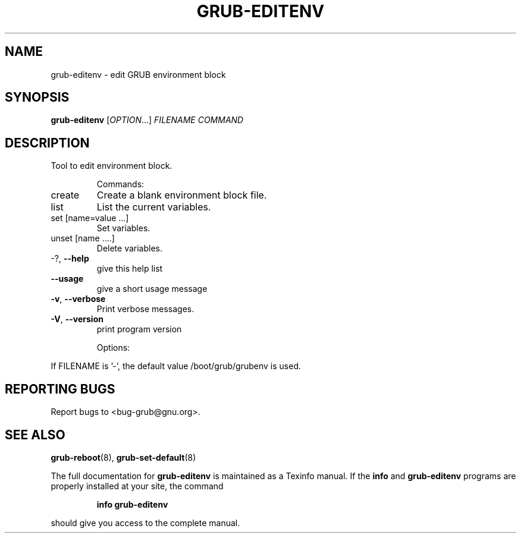 .\" DO NOT MODIFY THIS FILE!  It was generated by help2man 1.40.11.
.TH GRUB-EDITENV "1" "April 2013" "grub-editenv (GRUB) 1.99" "User Commands"
.SH NAME
grub-editenv \- edit GRUB environment block
.SH SYNOPSIS
.B grub-editenv
[\fIOPTION\fR...] \fIFILENAME COMMAND\fR
.SH DESCRIPTION
Tool to edit environment block.
.IP
Commands:
.TP
create
Create a blank environment block file.
.TP
list
List the current variables.
.TP
set [name=value ...]
Set variables.
.TP
unset [name ....]
Delete variables.
.TP
\-?, \fB\-\-help\fR
give this help list
.TP
\fB\-\-usage\fR
give a short usage message
.TP
\fB\-v\fR, \fB\-\-verbose\fR
Print verbose messages.
.TP
\fB\-V\fR, \fB\-\-version\fR
print program version
.IP
Options:
.PP
If FILENAME is '\-', the default value /boot/grub/grubenv is used.
.SH "REPORTING BUGS"
Report bugs to <bug\-grub@gnu.org>.
.SH "SEE ALSO"
.BR grub-reboot (8),
.BR grub-set-default (8)
.PP
The full documentation for
.B grub-editenv
is maintained as a Texinfo manual.  If the
.B info
and
.B grub-editenv
programs are properly installed at your site, the command
.IP
.B info grub-editenv
.PP
should give you access to the complete manual.

